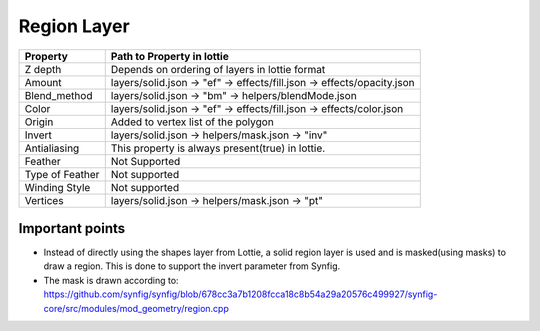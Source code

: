 Region Layer
==========

+-----------------+------------------------------------------------------------------------+
|     Property    |                         Path to Property in lottie                     |
+=================+========================================================================+
|     Z depth     |             Depends on ordering of layers in lottie format             |
+-----------------+------------------------------------------------------------------------+
|      Amount     | layers/solid.json -> "ef" -> effects/fill.json -> effects/opacity.json |
+-----------------+------------------------------------------------------------------------+
|   Blend_method  |           layers/solid.json -> "bm" -> helpers/blendMode.json          |
+-----------------+------------------------------------------------------------------------+
|      Color      |  layers/solid.json -> "ef" -> effects/fill.json -> effects/color.json  |
+-----------------+------------------------------------------------------------------------+
|      Origin     |                   Added to vertex list of the polygon                  |
+-----------------+------------------------------------------------------------------------+
|      Invert     |             layers/solid.json -> helpers/mask.json -> "inv"            |
+-----------------+------------------------------------------------------------------------+
|   Antialiasing  |            This property is always present(true) in lottie.            |
+-----------------+------------------------------------------------------------------------+
|     Feather     |                              Not Supported                             |
+-----------------+------------------------------------------------------------------------+
| Type of Feather |                              Not supported                             |
+-----------------+------------------------------------------------------------------------+
|  Winding Style  |                              Not supported                             |
+-----------------+------------------------------------------------------------------------+
|     Vertices    |             layers/solid.json -> helpers/mask.json -> "pt"             |
+-----------------+------------------------------------------------------------------------+

Important points
----------------

- Instead of directly using the shapes layer from Lottie, a solid region layer is used and is masked(using masks) to draw a region. This is done to support the invert parameter from Synfig.

- The mask is drawn according to: https://github.com/synfig/synfig/blob/678cc3a7b1208fcca18c8b54a29a20576c499927/synfig-core/src/modules/mod_geometry/region.cpp
